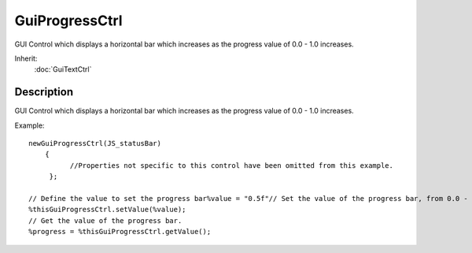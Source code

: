 GuiProgressCtrl
===============

GUI Control which displays a horizontal bar which increases as the progress value of 0.0 - 1.0 increases.

Inherit:
	:doc:`GuiTextCtrl`

Description
-----------

GUI Control which displays a horizontal bar which increases as the progress value of 0.0 - 1.0 increases.

Example::

	newGuiProgressCtrl(JS_statusBar)
	    {
	          //Properties not specific to this control have been omitted from this example.
	     };
	
	// Define the value to set the progress bar%value = "0.5f"// Set the value of the progress bar, from 0.0 - 1.0
	%thisGuiProgressCtrl.setValue(%value);
	// Get the value of the progress bar.
	%progress = %thisGuiProgressCtrl.getValue();

